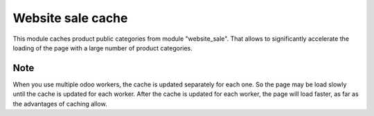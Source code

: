 Website sale cache
=================

This module caches product public categories from module "website_sale". 
That allows to significantly accelerate the loading of the page with a large number of product categories.


Note
----
When you use multiple odoo workers, the cache is updated separately for each one. So the page may be load slowly until the cache is updated for each worker. After the cache is updated for each worker, the page will load faster, as far as the advantages of caching allow.

